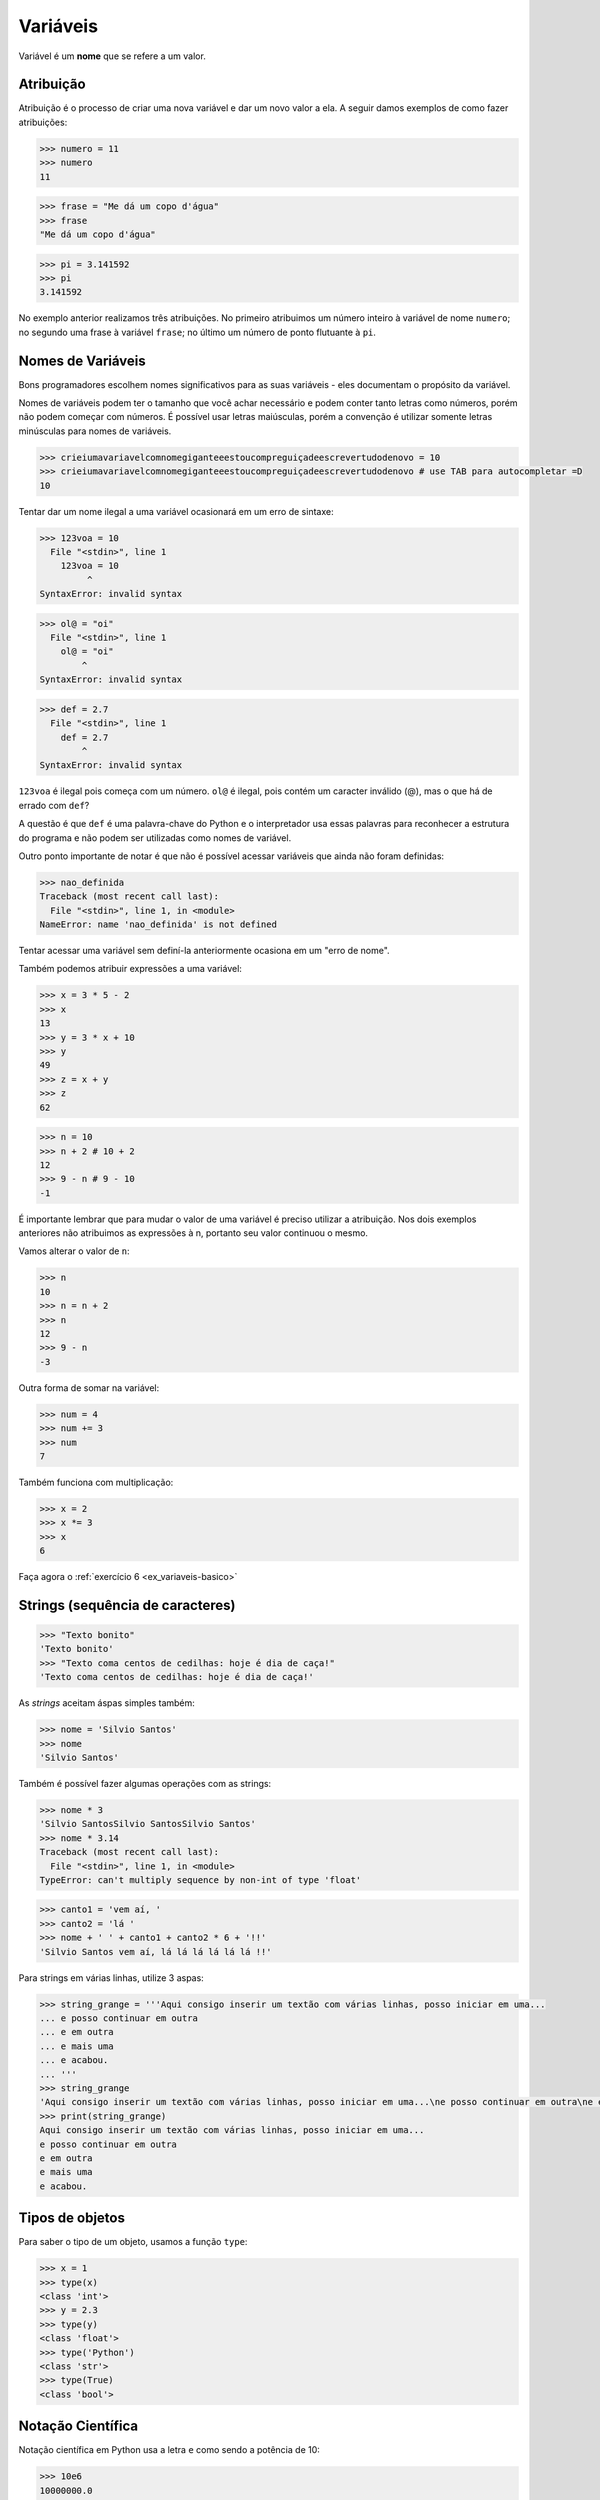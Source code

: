 Variáveis
=========

Variável é um **nome** que se refere a um valor.


Atribuição
----------

Atribuição é o processo de criar uma nova variável e dar um novo valor a
ela. A seguir damos exemplos de como fazer atribuições:

.. code:: python

   >>> numero = 11
   >>> numero
   11

.. code:: python

   >>> frase = "Me dá um copo d'água"
   >>> frase
   "Me dá um copo d'água"

.. code:: python

   >>> pi = 3.141592
   >>> pi
   3.141592

No exemplo anterior realizamos três atribuições. No primeiro atribuimos um
número inteiro à variável de nome ``numero``; no segundo uma frase à
variável ``frase``; no último um número de ponto flutuante à ``pi``.


Nomes de Variáveis
------------------

Bons programadores escolhem nomes significativos para as suas variáveis
- eles documentam o propósito da variável.

Nomes de variáveis podem ter o tamanho que você achar necessário e podem
conter tanto letras como números, porém não podem começar com números. É
possível usar letras maiúsculas, porém a convenção é utilizar somente
letras minúsculas para nomes de variáveis.

.. code:: python

   >>> crieiumavariavelcomnomegiganteeestoucompreguiçadeescrevertudodenovo = 10
   >>> crieiumavariavelcomnomegiganteeestoucompreguiçadeescrevertudodenovo # use TAB para autocompletar =D
   10

Tentar dar um nome ilegal a uma variável ocasionará em um erro de sintaxe:

.. code:: python

    >>> 123voa = 10
      File "<stdin>", line 1
        123voa = 10
             ^
    SyntaxError: invalid syntax

.. code:: python

   >>> ol@ = "oi"
     File "<stdin>", line 1
       ol@ = "oi"
           ^
   SyntaxError: invalid syntax

.. code:: python

   >>> def = 2.7
     File "<stdin>", line 1
       def = 2.7
           ^
   SyntaxError: invalid syntax


``123voa`` é ilegal pois começa com um número. ``ol@`` é ilegal, pois
contém um caracter inválido (@), mas o que há de errado com ``def``?

A questão é que ``def`` é uma palavra-chave do Python e o interpretador
usa essas palavras para reconhecer a estrutura do programa e não podem ser
utilizadas como nomes de variável.

Outro ponto importante de notar é que não é possível acessar variáveis que
ainda não foram definidas:

.. code:: python

   >>> nao_definida
   Traceback (most recent call last):
     File "<stdin>", line 1, in <module>
   NameError: name 'nao_definida' is not defined

Tentar acessar uma variável sem definí-la anteriormente ocasiona em um "erro
de nome".

Também podemos atribuir expressões a uma variável:

.. code:: python

   >>> x = 3 * 5 - 2
   >>> x
   13
   >>> y = 3 * x + 10
   >>> y
   49
   >>> z = x + y
   >>> z
   62

.. code:: python

   >>> n = 10
   >>> n + 2 # 10 + 2
   12
   >>> 9 - n # 9 - 10
   -1


É importante lembrar que para mudar o valor de uma variável é preciso
utilizar a atribuição. Nos dois exemplos anteriores não atribuimos as
expressões à n, portanto seu valor continuou o mesmo.

Vamos alterar o valor de ``n``:

.. code:: python

   >>> n
   10
   >>> n = n + 2
   >>> n
   12
   >>> 9 - n
   -3

Outra forma de somar na variável:

.. code:: python

   >>> num = 4
   >>> num += 3
   >>> num
   7

Também funciona com multiplicação:

.. code:: python

   >>> x = 2
   >>> x *= 3
   >>> x
   6

Faça agora o :ref:`exercício 6 <ex_variaveis-basico>`


Strings (sequência de caracteres)
---------------------------------

.. code:: python

   >>> "Texto bonito"
   'Texto bonito'
   >>> "Texto coma centos de cedilhas: hoje é dia de caça!"
   'Texto coma centos de cedilhas: hoje é dia de caça!'

As *strings* aceitam áspas simples também:

.. code:: python

   >>> nome = 'Silvio Santos'
   >>> nome
   'Silvio Santos'

Também é possível fazer algumas operações com as strings:

.. code:: python

   >>> nome * 3
   'Silvio SantosSilvio SantosSilvio Santos'
   >>> nome * 3.14
   Traceback (most recent call last):
     File "<stdin>", line 1, in <module>
   TypeError: can't multiply sequence by non-int of type 'float'

.. code:: python

   >>> canto1 = 'vem aí, '
   >>> canto2 = 'lá '
   >>> nome + ' ' + canto1 + canto2 * 6 + '!!'
   'Silvio Santos vem aí, lá lá lá lá lá lá !!'

.. ' gambiarra aqui pro vim colorir bonitinho, tem alguma aspas abertas que buga. Essa linha é um comentário em rst.

Para strings em várias linhas, utilize 3 aspas:

.. code:: python

   >>> string_grange = '''Aqui consigo inserir um textão com várias linhas, posso iniciar em uma...
   ... e posso continuar em outra
   ... e em outra
   ... e mais uma
   ... e acabou.
   ... '''
   >>> string_grange
   'Aqui consigo inserir um textão com várias linhas, posso iniciar em uma...\ne posso continuar em outra\ne em outra\ne mais uma\ne acabou.\n'
   >>> print(string_grange)
   Aqui consigo inserir um textão com várias linhas, posso iniciar em uma...
   e posso continuar em outra
   e em outra
   e mais uma
   e acabou.

Tipos de objetos
----------------

Para saber o tipo de um objeto, usamos a função ``type``:

.. code:: python

   >>> x = 1
   >>> type(x)
   <class 'int'>
   >>> y = 2.3
   >>> type(y)
   <class 'float'>
   >>> type('Python')
   <class 'str'>
   >>> type(True)
   <class 'bool'>

Notação Científica
------------------

Notação científica em Python usa a letra ``e`` como sendo a
potência de 10:

.. code:: python

   >>> 10e6
   10000000.0
   >>> 1e6
   1000000.0
   >>> 1e-5
   1e-05

Também pode ser usada a letra ``E`` maiúscula:


.. code:: python

   >>> 1e6
   1000000.0


Tamanho
-------

A função embutida ``len()``, nos permite, entre outras coisas, saber o
tamanho de uma string:

.. code:: python

   >>> len('Abracadabra')
   11
   >>> palavras = 'Faz um pull request lá'
   >>> len(palavras)
   22


Índices
-------

Como visto anteriormente, o método len() pode ser utilizado para obter o
tamanho de estruturas, sejam elas strings, listas e etc. Esse tamanho
representa a quantidade de elementos na estrutura.

Para obter somente um caracter de dentro dessas estruturas, deve-se utilzar
o acesso por índices, no qual o índice entre colchetes [] representa a
posição do elemento que deseja-se acessar.

Nota: Os índices começam em zero.

.. figure:: images/indices.png
   :align: center
   :scale: 80%

.. code:: python

   >>> palavra = 'Python'
   >>> palavra[0] # primeira
   'P'
   >>> palavra[5] # última
   'n'

Índices negativos correspondem à percorrer a estrutura (string, lista,
...) na ordem reversa:

.. code:: python

   >>> palavra[-1] # última também
   'n'
   >>> palavra[-3] # terceira de tras pra frente
   'h'


Fatias
------

Se invés de obter apenas um elemento de uma estrutura (string, lista,
...) deseja-se obter multiplos elementos, deve-se utilizar *slicing*
(fatiamento). No lugar de colocar o índice do elemento entre chaves,
deve-se colocar o índice do primeiro elemento, dois pontos (:) e o
proximo índice do último elemento desejado, tudo entre chaves.

.. code:: python

   >>> frase = "Aprender Python é muito divertido!"
   >>> frase[0:5] # do zero até o 5
   'Apren'
   >>> frase[:] # tudo!
   'Aprender Python é muito divertido!'
   >>> frase
   'Aprender Python é muito divertido!'
   >>> frase[6:] # Se omitido o segundo índice significa 'obter até o final'
   'er Python é muito divertido!'
   >>> frase[:6] # se omitido o primeiro indice, significa 'obter desde o começo''Aprend'
   >>> frase[2:-3] # funciona com números negativos também
   'render Python é muito diverti'
   >>> frase[0:-5]
   'Aprender Python é muito diver'
   >>> frase[2:-2]
   'render Python é muito divertid'
   >>> frase[2:-2:2] # pode-se ecolher o passo com que o slice é feito
   'rne yhnémiodvri'

Faça agora os :ref:`exercício 7 e 8 <ex_variaveis-basico>`
